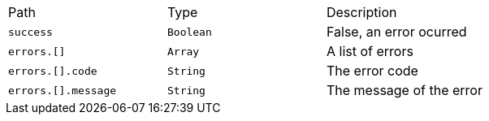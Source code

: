 |===
|Path|Type|Description
|`+success+`
|`+Boolean+`
|False, an error ocurred
|`+errors.[]+`
|`+Array+`
|A list of errors
|`+errors.[].code+`
|`+String+`
|The error code
|`+errors.[].message+`
|`+String+`
|The message of the error
|===

